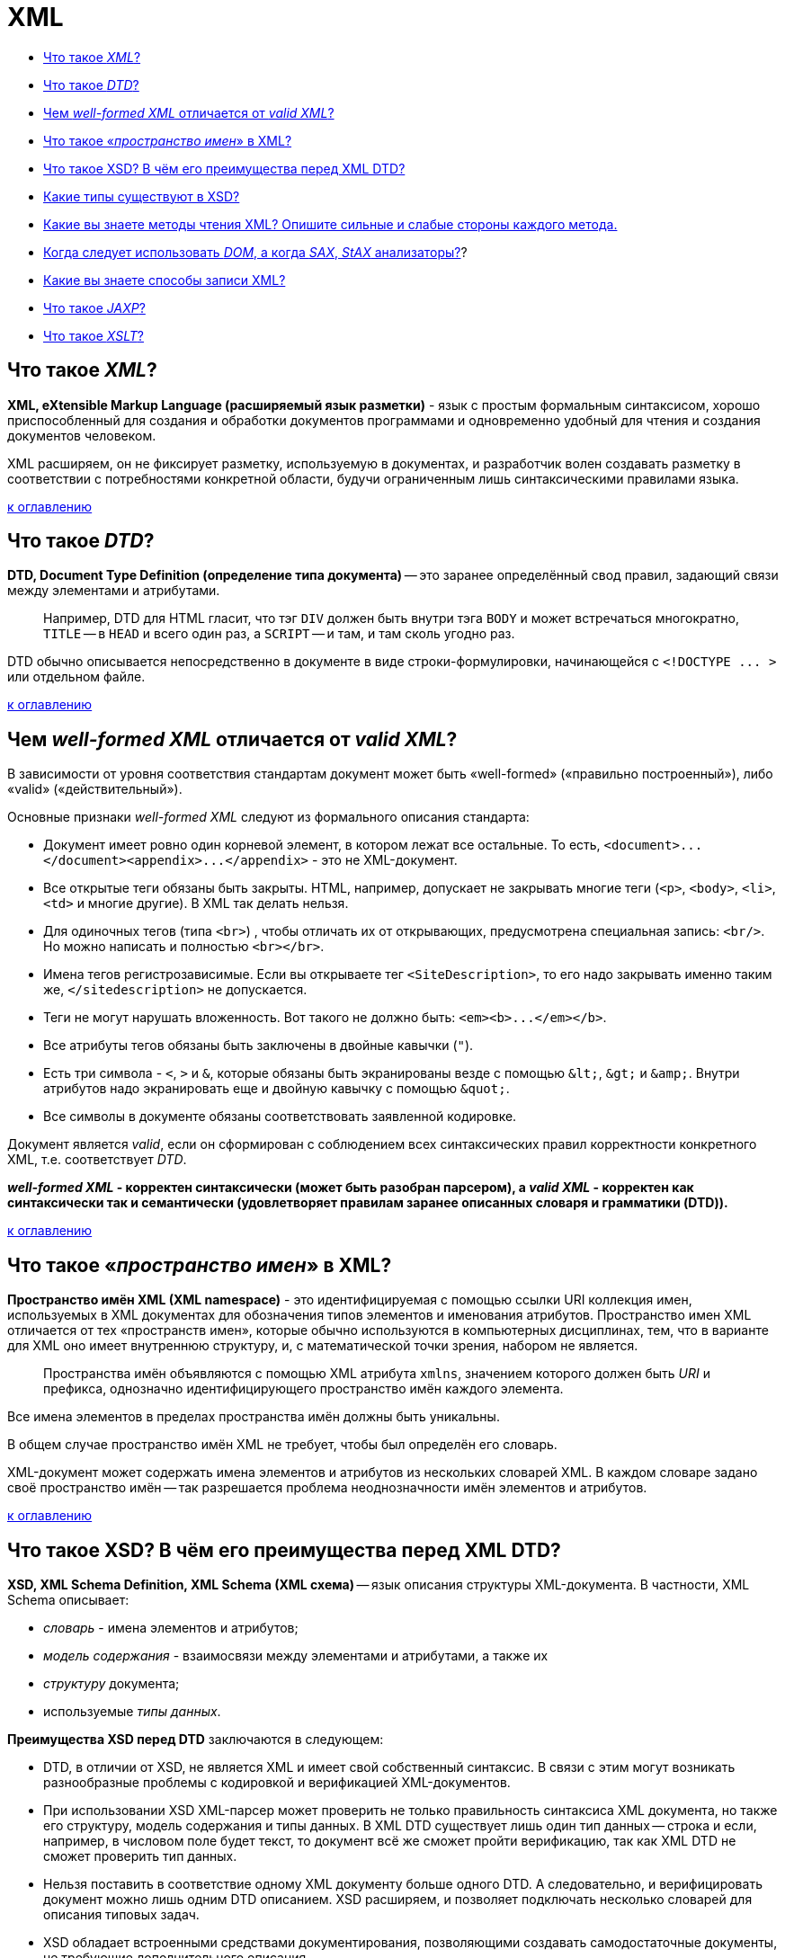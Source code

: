 
= XML

* <<Что-такое-xml,Что такое _XML_?>>
* <<Что-такое-dtd,Что такое _DTD_?>>
* <<Чем-well-formed-xml-отличается-от-valid-xml,Чем _well-formed XML_ отличается от _valid XML_?>>
* <<Что-такое-пространство-имен-в-xml,Что такое «_пространство имен_» в XML?>>
* <<Что-такое-xsd-В-чём-его-преимущества-перед-xml-dtd,Что такое XSD? В чём его преимущества перед XML DTD?>>
* <<Какие-типы-существуют-в-xsd,Какие типы существуют в XSD?>>
* <<Какие-вы-знаете-методы-чтения-xml-Опишите-сильные-и-слабые-стороны-каждого-метода,Какие вы знаете методы чтения XML? Опишите сильные и слабые стороны каждого метода.>>
* <<Когда-следует-использовать-dom-а-когда-sax-stax-анализаторы,Когда следует использовать _DOM_, а когда _SAX_, _StAX_ анализаторы?>>?
* <<Какие-вы-знаете-способы-записи-xml,Какие вы знаете способы записи XML?>>
* <<Что-такое-jaxp,Что такое _JAXP_?>>
* <<Что-такое-xslt,Что такое _XSLT_?>>

== Что такое _XML_?

*XML, eXtensible Markup Language (расширяемый язык разметки)* - язык с простым формальным синтаксисом, хорошо приспособленный для создания и обработки документов программами и одновременно удобный для чтения и создания документов человеком.

XML расширяем, он не фиксирует разметку, используемую в документах, и разработчик волен создавать разметку в соответствии с потребностями конкретной области, будучи ограниченным лишь синтаксическими правилами языка.

<<xml,к оглавлению>>

== Что такое _DTD_?

*DTD, Document Type Definition (определение типа документа)* -- это заранее определённый свод правил, задающий связи между элементами и атрибутами.

____
Например, DTD для HTML гласит, что тэг `DIV` должен быть внутри тэга `BODY` и может встречаться многократно, `TITLE` -- в `HEAD` и всего один раз, а `SCRIPT` -- и там, и там сколь угодно раз.
____

DTD обычно описывается непосредственно в документе в виде строки-формулировки, начинающейся с `+<!DOCTYPE ... >+` или отдельном файле.

<<xml,к оглавлению>>

== Чем _well-formed XML_ отличается от _valid XML_?

В зависимости от уровня соответствия стандартам документ может быть «well-formed» («правильно построенный»), либо «valid» («действительный»).

Основные признаки _well-formed XML_ следуют из формального описания стандарта:

* Документ имеет ровно один корневой элемент, в котором лежат все остальные. То есть, `+<document>...</document><appendix>...</appendix>+` - это не XML-документ.
* Все открытые теги обязаны быть закрыты. HTML, например, допускает не закрывать многие теги (`<p>`, `<body>`, `<li>`, `<td>` и многие другие). В XML так делать нельзя.
* Для одиночных тегов (типа `<br>`) , чтобы отличать их от открывающих, предусмотрена специальная запись: `<br/>`. Но можно написать и полностью `<br></br>`.
* Имена тегов регистрозависимые. Если вы открываете тег `<SiteDescription>`, то его надо закрывать именно таким же, `</sitedescription>` не допускается.
* Теги не могут нарушать вложенность. Вот такого не должно быть: `+<em><b>...</em></b>+`.
* Все атрибуты тегов обязаны быть заключены в двойные кавычки (`"`).
* Есть три символа - `<`, `>` и `&`, которые обязаны быть экранированы везде с помощью `+&lt;+`, `+&gt;+` и `+&amp;+`. Внутри атрибутов надо экранировать еще и двойную кавычку с помощью `+&quot;+`.
* Все символы в документе обязаны соответствовать заявленной кодировке.

Документ является _valid_, если он сформирован с соблюдением всех синтаксических правил корректности конкретного XML, т.е. соответствует _DTD_.

*_well-formed XML_ - корректен синтаксически (может быть разобран парсером), а _valid XML_ - корректен как синтаксически так и семантически (удовлетворяет правилам заранее описанных словаря и грамматики (DTD)).*

<<xml,к оглавлению>>

== Что такое «_пространство имен_» в XML?

*Пространство имён XML (XML namespace)* - это идентифицируемая с помощью ссылки URI коллекция имен, используемых в XML документах для обозначения типов элементов и именования атрибутов. Пространство имен XML отличается от тех «пространств имен», которые обычно используются в компьютерных дисциплинах, тем, что в варианте для XML оно имеет внутреннюю структуру, и, с математической точки зрения, набором не является.

____
Пространства имён объявляются с помощью XML атрибута `xmlns`, значением которого должен быть _URI_ и префикса, однозначно идентифицирующего пространство имён каждого элемента.
____

Все имена элементов в пределах пространства имён должны быть уникальны.

В общем случае пространство имён XML не требует, чтобы был определён его словарь.

XML-документ может содержать имена элементов и атрибутов из нескольких словарей XML. В каждом словаре задано своё пространство имён -- так разрешается проблема неоднозначности имён элементов и атрибутов.

<<xml,к оглавлению>>

== Что такое XSD? В чём его преимущества перед XML DTD?

*XSD, XML Schema Definition, XML Schema (XML схема)* -- язык описания структуры XML-документа. В частности, XML Schema описывает:

* _словарь_ - имена элементов и атрибутов;
* _модель содержания_ - взаимосвязи между элементами и атрибутами, а также их
* _структуру_ документа;
* используемые _типы данных_.

*Преимущества XSD перед DTD* заключаются в следующем:

* DTD, в отличии от XSD, не является XML и имеет свой собственный синтаксис. В связи с этим могут возникать разнообразные проблемы с кодировкой и верификацией XML-документов.
* При использовании XSD XML-парсер может проверить не только правильность синтаксиса XML документа, но также его структуру, модель содержания и типы данных. В XML DTD существует лишь один тип данных -- строка и если, например, в числовом поле будет текст, то документ всё же сможет пройти верификацию, так как XML DTD не сможет проверить тип данных.
* Нельзя поставить в соответствие одному XML документу больше одного DTD. А следовательно, и верифицировать документ можно лишь одним DTD описанием. XSD расширяем, и позволяет подключать несколько словарей для описания типовых задач.
* XSD обладает встроенными средствами документирования, позволяющими создавать самодостаточные документы, не требующие дополнительного описания.

<<xml,к оглавлению>>

== Какие типы существуют в XSD?

*Простой тип* - это определение типа для значения, которое может использоваться в качестве содержимого элемента или атрибута. Этот тип данных не может содержать элементы или иметь атрибуты.

[,xsd]
----
<xsd:element name='price' type='xsd:decimal'/>
...
<price>45.50</price>
----

*Сложный тип* - это определение типа для элементов, которые могут содержать атрибуты и другие элементы.

[,xsd]
----
<xsd:element name='price'>
    <xsd:complexType base='xsd:decimal'>
        <xsd:attribute name='currency' type='xsd:string'/>
    </xsd:complexType>
</xsd:element>
...
<price currency='US'>45.50</price>
----

<<xml,к оглавлению>>

== Какие вы знаете методы чтения XML? Опишите сильные и слабые стороны каждого метода.

*DOM (Document Object Model)* - _объектный_ - считывает XML, воссоздавая его в памяти в виде объектной структуры при этом XML документ представляется в виде набора тегов -- узлов. Каждый узел может иметь неограниченное количество дочерних узлов. Каждый дочерний тоже может содержать несколько уровней потомков или не содержать их вовсе. Таким образом в итоге получается некое дерево.

____
➖ Низкая скорость работы.
____

____
➖ Расходует много памяти.
____

____
➕ Прост в программировании.
____

____
➕ Если в XML много объектов с перекрёстными ссылками друг на друга, достаточно дважды пройтись по документу: первый раз создать объекты без ссылок и заполнить словарь «название-объект», второй раз -- восстановить ссылки.
____

____
➕ При ошибке в XML в памяти остаётся полусозданная структура XML, которая будет автоматически уничтожена.
____

____
➕ Пригоден как для чтения так и для записи.
____

*SAX (Simple API for XML)* _событийный_ - читает XML документ, реагируя на появляющиеся события (открывающий или закрывающий тег, строку, атрибут) вызовом предоставляемых приложением обработчиков событий. При этом, в отличии от DOM, не сохраняет документ в памяти.

____
➕ Высокая скорость работы
____

____
➕ Расходует мало памяти.
____

____
➗ Довольно сложен в программировании.
____

____
➖ Если в XML много объектов с перекрёстными ссылками друг на друга, надо организовать временное хранение строковых ссылок, чтобы потом, когда документ будет считан, преобразовать в указатели.
____

____
➖ При ошибке в XML в памяти остаётся полусозданная структура предметной отрасли; программист должен своими руками корректно уничтожить её.
____

____
➖ Пригоден только для чтения.
____

*StAX (Stream API for XML)* _потоковый_ - состоящий из двух наборов API для обработки XML, которые обеспечивают разные уровни абстракции. API с использованием курсора позволяет приложениям работать с XML как с потоком лексем (или событий); приложение может проверить статус анализатора и получить информацию о последней проанализированной лексеме, а затем перейти к следующей. Второй, высокоуровневый API, использующий итераторы событий, позволяет приложению обрабатывать XML как серию объектов событий, каждый из которых взаимодействует с фрагментом XML-структуры приложения. Всё, что требуется от приложения - это определить тип синтаксически разобранного события, отнести его к соответствующему конкретному типу и использовать соответствующие методы для получения информации, относящейся к событию.

____
➗ Сохраняет преимущества, которые есть в SAX по сравнению с DOM.
____

____
➕ Не основан на обратных вызовах обработчиков, приложению не придется обслуживать эмулированное состояние анализатора, как это происходит при использовании SAX.
____

____
➖ Пригоден только для чтения.
____

<<xml,к оглавлению>>

== Когда следует использовать _DOM_, а когда _SAX_, _StAX_ анализаторы?

DOM - естественный выбор, когда объектом предметной области является сам XML: когда нужно знать и иметь возможность изменять структуру документа, а также в случае многократного использования информации из документа.

Для быстрого одноразового чтения оптимальным является использование SAX или StAX.

<<xml,к оглавлению>>

== Какие вы знаете способы записи XML?

*Прямая запись* - пишет XML тег за тегом, атрибут за атрибутом.

____
➕ Высокая скорость работы.
____

____
➕ Экономия памяти: при использовании не создаётся промежуточных объектов.
____

____
➖ Пригоден только для записи.
____

*Запись DOM (Document Object Model)* - создаёт полную структуру XML и только потом записывает её.

____
➖ Низкая скорость работы.
____

____
➖ Не оптимальный расход памяти.
____

____
➕ Пригоден как для записи, так и для чтения.
____

<<xml,к оглавлению>>

== Что такое _JAXP_?

*JAXP, The Java API for XML Processing (Java API для обработки XML)* -- набор API, упрощающих обработку XML данных в программах написанных на Java. Содержит реализации  DOM, SAX и StAX парсеров, поддерживает XSLT и возможность работать с DTD.

<<xml,к оглавлению>>

== Что такое _XSLT_?

*XSLT, eXtensible Stylesheet Language Transformations* -- язык преобразования XML-документов.

XSLT создавался для применения в _XSL (eXtensible Stylesheet Language)_ - языке стилей для XML. Во время XSL-преобразования XSLT-процессор считывает XML-документ и таблицу(ы) стилей XSLT. На основе инструкций, которые процессор находит в таблице(ах) стилей XSLT, он вырабатывает новый XML-документ или его фрагмент.

<<xml,к оглавлению>>

== Источники

* https://ru.wikipedia.org/wiki/XML[Википедия]
* http://citforum.ru/internet/xnamsps/index.shtml#ns-decl[CIT Forum]
* http://www.quizful.net/interview/java/xml-and-parsers[Quizful]

xref:README.adoc[Вопросы для собеседования]
